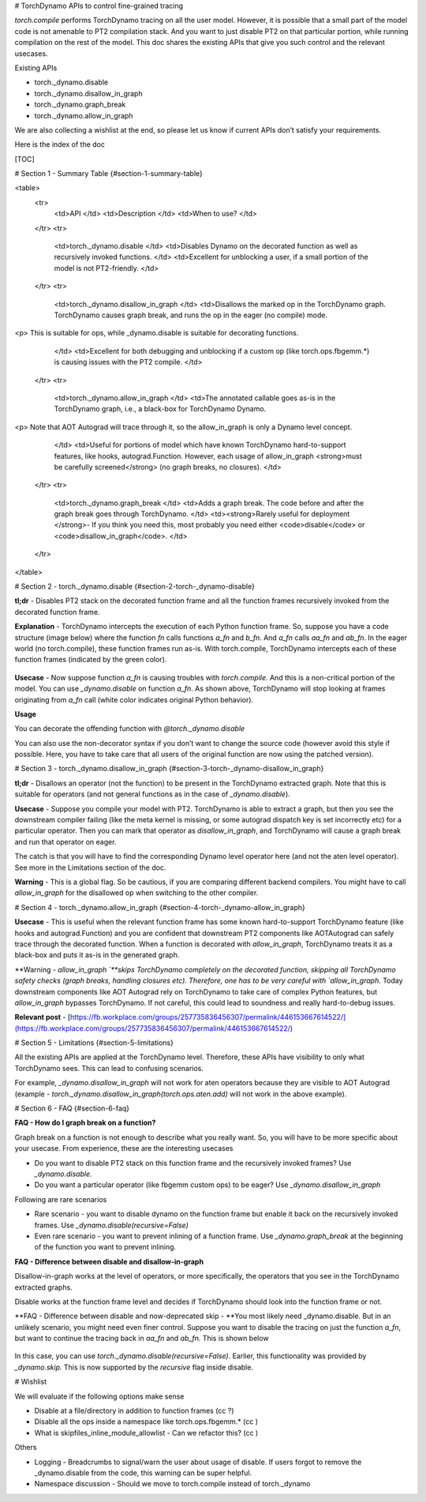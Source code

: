 # TorchDynamo APIs to control fine-grained tracing 

`torch.compile` performs TorchDynamo tracing on all the user model. However, it is possible that a small part of the model code is not amenable to PT2 compilation stack. And you want to just disable PT2 on that particular portion, while running compilation on the rest of the model. This doc shares the existing APIs that give you such control and the relevant usecases. 

Existing APIs



* torch._dynamo.disable
* torch._dynamo.disallow_in_graph
* torch._dynamo.graph_break
* torch._dynamo.allow_in_graph

We are also collecting a wishlist at the end, so please let us know if current APIs don’t satisfy your requirements. 

Here is the index of the doc


[TOC]



# Section 1 - Summary Table {#section-1-summary-table}


<table>
  <tr>
   <td>API
   </td>
   <td>Description
   </td>
   <td>When to use?
   </td>
  </tr>
  <tr>
   <td>torch._dynamo.disable
   </td>
   <td>Disables Dynamo on the decorated function as well as recursively invoked functions.
   </td>
   <td>Excellent for unblocking a user, if a small portion of the model is not PT2-friendly.
   </td>
  </tr>
  <tr>
   <td>torch._dynamo.disallow_in_graph
   </td>
   <td>Disallows the marked op in the TorchDynamo graph. TorchDynamo causes graph break, and runs the op in the eager (no compile) mode.
<p>
This is suitable for ops, while _dynamo.disable is suitable for decorating functions.
   </td>
   <td>Excellent for both debugging and unblocking if a custom op (like torch.ops.fbgemm.*) is causing issues with the PT2 compile.
   </td>
  </tr>
  <tr>
   <td>torch._dynamo.allow_in_graph
   </td>
   <td>The annotated callable goes as-is in the TorchDynamo graph, i.e., a black-box for TorchDynamo Dynamo.
<p>
Note that AOT Autograd will trace through it, so the allow_in_graph is only a Dynamo level concept.
   </td>
   <td>Useful for portions of model which have known TorchDynamo hard-to-support features, like hooks, autograd.Function. However, each usage of allow_in_graph <strong>must be carefully screened</strong> (no graph breaks, no closures).
   </td>
  </tr>
  <tr>
   <td>torch._dynamo.graph_break
   </td>
   <td>Adds a graph break. The code before and after the graph break goes through TorchDynamo. 
   </td>
   <td><strong>Rarely useful for deployment </strong>- If you think you need this, most probably you need either <code>disable</code> or <code>disallow_in_graph</code>. 
   </td>
  </tr>
</table>



# Section 2 - torch._dynamo.disable {#section-2-torch-_dynamo-disable}

**tl;dr** - Disables PT2 stack on the decorated function frame and all the function frames recursively invoked from the decorated function frame.

**Explanation** - TorchDynamo intercepts the execution of each Python function frame. So, suppose you have a code structure (image below) where the function `fn` calls functions `a_fn` and `b_fn`. And `a_fn` calls `aa_fn` and `ab_fn`. In the eager world (no torch.compile), these function frames run as-is. With torch.compile, TorchDynamo intercepts each of these function frames (indicated by the green color).

.. figure:: _static/img/fine_grained_apis/api_diagram.png.png
   :alt: Callstack diagram of differnet apis.

**Usecase** - Now suppose function `a_fn` is causing troubles with `torch.compile`. And this is a non-critical portion of the model. You can use `_dynamo.disable` on function `a_fn`. As shown above, TorchDynamo will stop looking at frames originating from `a_fn` call (white color indicates original Python behavior).

**Usage**

You can decorate the offending function with `@torch._dynamo.disable`

You can also use the non-decorator syntax if you don’t want to change the source code (however avoid this style if possible. Here, you have to take care that all users of the original function are now using the patched version).


# Section 3 - torch._dynamo.disallow_in_graph {#section-3-torch-_dynamo-disallow_in_graph}

**tl;dr** - Disallows an operator (not the function) to be present in the TorchDynamo extracted graph. Note that this is suitable for operators (and not general functions as in the case of `_dynamo.disable`).

**Usecase** - Suppose you compile your model with PT2. TorchDynamo is able to extract a graph, but then you see the downstream compiler failing (like the meta kernel is missing, or some autograd dispatch key is set incorrectly etc) for a particular operator. Then you can mark that operator as `disallow_in_graph`, and TorchDynamo will cause a graph break and run that operator on eager. 

The catch is that you will have to find the corresponding Dynamo level operator here (and not the aten level operator). See more in the Limitations section of the doc.

**Warning** - This is a global flag. So be cautious, if you are comparing different backend compilers. You might have to call `allow_in_graph` for the disallowed op when switching to the other compiler.


# Section 4 - torch._dynamo.allow_in_graph {#section-4-torch-_dynamo-allow_in_graph}

**Usecase** - This is useful when the relevant function frame has some known hard-to-support TorchDynamo feature (like hooks and autograd.Function) and you are confident that downstream PT2 components like AOTAutograd can safely trace through the decorated function. When a function is decorated with `allow_in_graph`, TorchDynamo treats it as a black-box and puts it as-is in the generated graph.

**Warning - `allow_in_graph `**skips TorchDynamo completely on the decorated function, skipping all TorchDynamo safety checks (graph breaks, handling closures etc). Therefore, one has to be very careful with `allow_in_graph`. Today downstream components like AOT Autograd rely on TorchDynamo to take care of complex Python features, but `allow_in_graph` bypasses TorchDynamo. If not careful, this could lead to soundness and really hard-to-debug issues.

**Relevant post** - [https://fb.workplace.com/groups/257735836456307/permalink/446153667614522/](https://fb.workplace.com/groups/257735836456307/permalink/446153667614522/)


# Section 5 - Limitations {#section-5-limitations}

All the existing APIs are applied at the TorchDynamo level. Therefore, these APIs have visibility to only what TorchDynamo sees. This can lead to confusing scenarios.

For example, `_dynamo.disallow_in_graph` will not work for aten operators because they are visible to AOT Autograd (example - `torch._dynamo.disallow_in_graph(torch.ops.aten.add)` will not work in the above example).


# Section 6 - FAQ {#section-6-faq}

**FAQ - How do I graph break on a function?**

Graph break on a function is not enough to describe what you really want. So, you will have to be more specific about your usecase. From experience, these are the interesting usecases



* Do you want to disable PT2 stack on this function frame and the recursively invoked frames? Use `_dynamo.disable`.
* Do you want a particular operator (like fbgemm custom ops) to be eager?  Use `_dynamo.disallow_in_graph`

Following are rare scenarios



* Rare scenario - you want to disable dynamo on the function frame but enable it back on the recursively invoked frames. Use `_dynamo.disable(recursive=False)`
* Even rare scenario - you want to prevent inlining of a function frame. Use `_dynamo.graph_break` at the beginning of the function you want to prevent inlining.

**FAQ - Difference between disable and disallow-in-graph**

Disallow-in-graph works at the level of operators, or more specifically, the operators that you see in the TorchDynamo extracted graphs. 

Disable works at the function frame level and decides if TorchDynamo should look into the function frame or not. 

**FAQ - Difference between disable and now-deprecated skip - **You most likely need _dynamo.disable. But in an unlikely scenario, you might need even finer control. Suppose you want to disable the tracing on just the function `a_fn`, but want to continue the tracing back in `aa_fn` and `ab_fn.` This is shown below


.. figure:: _static/img/fine_grained_apis/call_stack_diagram.png
   :alt: diagram of torch.compile + disable(a_fn, recursive=False)


In this case, you can use `torch._dynamo.disable(recursive=False)`. Earlier, this functionality was provided by `_dynamo.skip.` This is now supported by the `recursive` flag inside disable.


# Wishlist

We will evaluate if the following options make sense



* Disable at a file/directory in addition to function frames (cc ?)
* Disable all the ops inside a namespace like torch.ops.fbgemm.* (cc )
* What is skipfiles_inline_module_allowlist - Can we refactor this? (cc )

Others



* Logging - Breadcrumbs to signal/warn the user about usage of disable. If users forgot to remove the _dynamo.disable from the code, this warning can be super helpful.
* Namespace discussion - Should we move to torch.compile instead of torch._dynamo